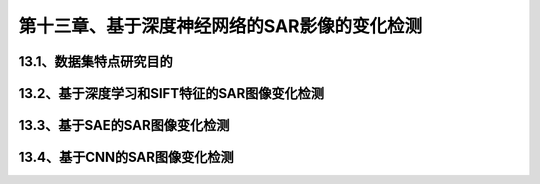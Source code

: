 第十三章、基于深度神经网络的SAR影像的变化检测
=======================================================================

13.1、数据集特点研究目的
---------------------------------------------------------------------
13.2、基于深度学习和SIFT特征的SAR图像变化检测
---------------------------------------------------------------------
13.3、基于SAE的SAR图像变化检测
---------------------------------------------------------------------
13.4、基于CNN的SAR图像变化检测
---------------------------------------------------------------------


